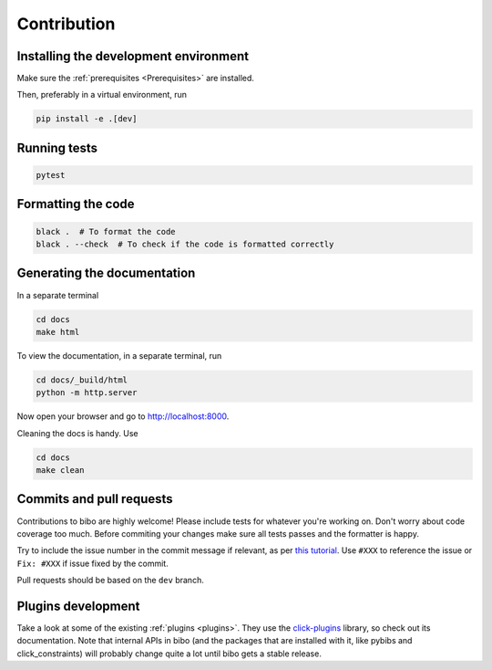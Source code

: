 Contribution
============

Installing the development environment
--------------------------------------

Make sure the :ref:`prerequisites <Prerequisites>` are installed.

Then, preferably in a virtual environment, run

.. code-block:: bash

    pip install -e .[dev]


Running tests
-------------

.. code-block:: bash

    pytest


Formatting the code
-------------------

.. code-block:: bash

    black .  # To format the code
    black . --check  # To check if the code is formatted correctly


Generating the documentation
----------------------------

In a separate terminal

.. code-block:: bash

    cd docs
    make html

To view the documentation, in a separate terminal, run

.. code-block:: bash

    cd docs/_build/html
    python -m http.server

Now open your browser and go to `http://localhost:8000 <http://localhost:8000>`_.

Cleaning the docs is handy. Use

.. code-block:: bash

    cd docs
    make clean


Commits and pull requests
-------------------------

Contributions to bibo are highly welcome!
Please include tests for whatever you're working on.
Don't worry about code coverage too much.
Before commiting your changes make sure all tests passes and the formatter is happy.

Try to include the issue number in the commit message if relevant, as per `this tutorial <https://help.github.com/en/enterprise/2.16/user/github/managing-your-work-on-github/closing-issues-using-keywords>`_.
Use ``#XXX`` to reference the issue or ``Fix: #XXX`` if issue fixed by the commit.

Pull requests should be based on the ``dev`` branch.


Plugins development
-------------------

Take a look at some of the existing :ref:`plugins <plugins>`.
They use the `click-plugins <https://github.com/click-contrib/click-plugins>`_ library, so check out its documentation.
Note that internal APIs in bibo (and the packages that are installed with it, like pybibs and click_constraints) will probably change quite a lot until bibo gets a stable release.
